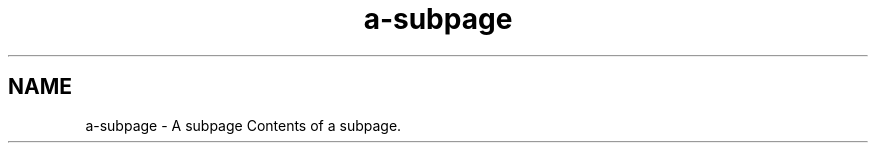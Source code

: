 .TH "a-subpage" 3 "Thu Jan 17 2019" "CppLogging" \" -*- nroff -*-
.ad l
.nh
.SH NAME
a-subpage \- A subpage 
Contents of a subpage\&. 

